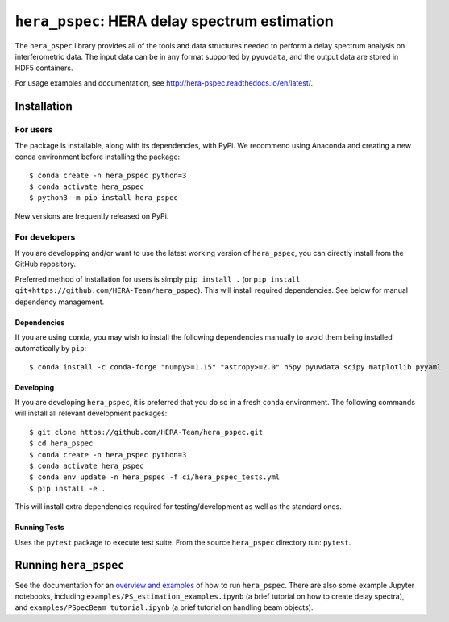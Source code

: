 **********************************************
``hera_pspec``: HERA delay spectrum estimation
**********************************************

|Run Tests| |codecov| |Documentation|


The ``hera_pspec`` library provides all of the tools and data structures
needed to perform a delay spectrum analysis on interferometric data. The
input data can be in any format supported by ``pyuvdata``, and the
output data are stored in HDF5 containers.

For usage examples and documentation, see
http://hera-pspec.readthedocs.io/en/latest/.

.. inclusion-marker-installation-do-not-remove

Installation
============

For users
---------

The package is installable, along with its dependencies, with PyPi. We
recommend using Anaconda and creating a new conda environment before
installing the package:

::

   $ conda create -n hera_pspec python=3
   $ conda activate hera_pspec
   $ python3 -m pip install hera_pspec

New versions are frequently released on PyPi.

For developers
--------------

If you are developping and/or want to use the latest working version
of ``hera_pspec``, you can directly install from the GitHub repository.

Preferred method of installation for users is simply ``pip install .``
(or ``pip install git+https://github.com/HERA-Team/hera_pspec``). This
will install required dependencies. See below for manual dependency
management.

Dependencies
^^^^^^^^^^^^

If you are using ``conda``, you may wish to install the following
dependencies manually to avoid them being installed automatically by
``pip``:

::

   $ conda install -c conda-forge "numpy>=1.15" "astropy>=2.0" h5py pyuvdata scipy matplotlib pyyaml

Developing
^^^^^^^^^^

If you are developing ``hera_pspec``, it is preferred that you do so in
a fresh ``conda`` environment. The following commands will install all
relevant development packages:

::

   $ git clone https://github.com/HERA-Team/hera_pspec.git
   $ cd hera_pspec
   $ conda create -n hera_pspec python=3
   $ conda activate hera_pspec
   $ conda env update -n hera_pspec -f ci/hera_pspec_tests.yml
   $ pip install -e . 

This will install extra dependencies required for testing/development as
well as the standard ones.

Running Tests
^^^^^^^^^^^^^

Uses the ``pytest`` package to execute test suite. From the source
``hera_pspec`` directory run: ``pytest``.

.. exclusion-marker-installation-do-not-remove

Running ``hera_pspec``
======================

See the documentation for an `overview and
examples <http://hera-pspec.readthedocs.io/en/latest/pspec.html>`__ of
how to run ``hera_pspec``. There are also some example Jupyter
notebooks, including
``examples/PS_estimation_examples.ipynb``
(a brief tutorial on how to create delay spectra), and
``examples/PSpecBeam_tutorial.ipynb`` 
(a brief tutorial on handling beam objects).

.. |Run Tests| image:: https://github.com/HERA-Team/hera_pspec/workflows/Run%20Tests/badge.svg
.. |codecov| image:: https://codecov.io/gh/HERA-Team/hera_pspec/branch/master/graph/badge.svg
   :target: https://codecov.io/gh/HERA-Team/hera_pspec
.. |Documentation| image:: https://readthedocs.org/projects/hera-pspec/badge/?version=latest
   :target: https://readthedocs.org/projects/hera-pspec/badge/?version=latest
